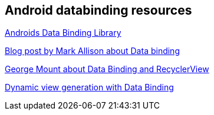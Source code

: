 == Android databinding resources

https://developer.android.com/topic/libraries/data-binding/index.html[Androids Data Binding Library]

https://blog.stylingandroid.com/data-binding-part-1[Blog post by  Mark Allison about Data binding]

https://medium.com/google-developers/android-data-binding-recyclerview-db7c40d9f0e4[George Mount about Data Binding and RecyclerView]

https://medium.com/google-developers/android-data-binding-list-tricks-ef3d5630555e[Dynamic view generation with Data Binding]